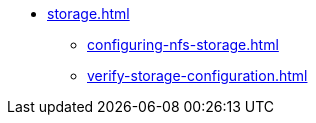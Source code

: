 * xref:storage.adoc[]
** xref:configuring-nfs-storage.adoc[]
** xref:verify-storage-configuration.adoc[]
